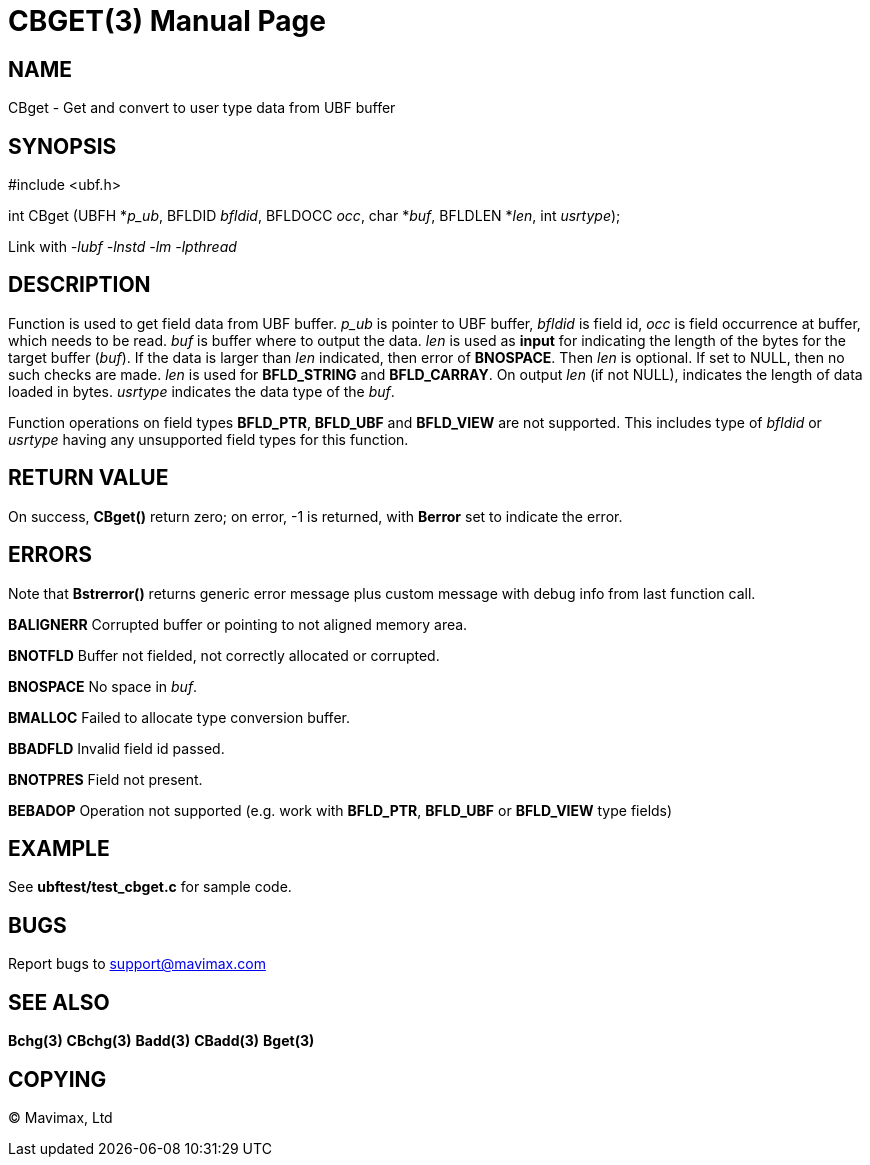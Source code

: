 CBGET(3)
========
:doctype: manpage


NAME
----
CBget - Get and convert to user type data from UBF buffer


SYNOPSIS
--------

#include <ubf.h>

int CBget (UBFH *'p_ub', BFLDID 'bfldid', BFLDOCC 'occ', char *'buf', BFLDLEN *'len', int 'usrtype');

Link with '-lubf -lnstd -lm -lpthread'

DESCRIPTION
-----------
Function is used to get field data from UBF buffer. 'p_ub' is pointer to UBF buffer, 
'bfldid' is field id, 'occ' is field occurrence at buffer, which needs to be read. 'buf' 
is buffer where to output the data. 'len' is used as *input* for indicating the length of 
the bytes for the target buffer ('buf'). If the data is larger than 'len' indicated, 
then error of *BNOSPACE*. Then 'len' is optional. If set to NULL, then no such checks are 
made. 'len' is used for *BFLD_STRING* and *BFLD_CARRAY*. On output 'len' (if not NULL), 
indicates the length of data loaded in bytes. 'usrtype' indicates the data type of the 'buf'.

Function operations on field types *BFLD_PTR*, *BFLD_UBF* and *BFLD_VIEW* 
are not supported. This includes type of 'bfldid' or 'usrtype' having any 
unsupported field types for this function.

RETURN VALUE
------------
On success, *CBget()* return zero; on error, -1 is returned, with *Berror* set to indicate the error.

ERRORS
------
Note that *Bstrerror()* returns generic error message plus custom message with debug 
info from last function call.

*BALIGNERR* Corrupted buffer or pointing to not aligned memory area.

*BNOTFLD* Buffer not fielded, not correctly allocated or corrupted.

*BNOSPACE* No space in 'buf'.

*BMALLOC* Failed to allocate type conversion buffer.

*BBADFLD* Invalid field id passed.

*BNOTPRES* Field not present.

*BEBADOP* Operation not supported (e.g. work with *BFLD_PTR*, *BFLD_UBF* 
or *BFLD_VIEW* type fields)

EXAMPLE
-------
See *ubftest/test_cbget.c* for sample code.

BUGS
----
Report bugs to support@mavimax.com

SEE ALSO
--------
*Bchg(3)* *CBchg(3)* *Badd(3)* *CBadd(3)* *Bget(3)*

COPYING
-------
(C) Mavimax, Ltd


